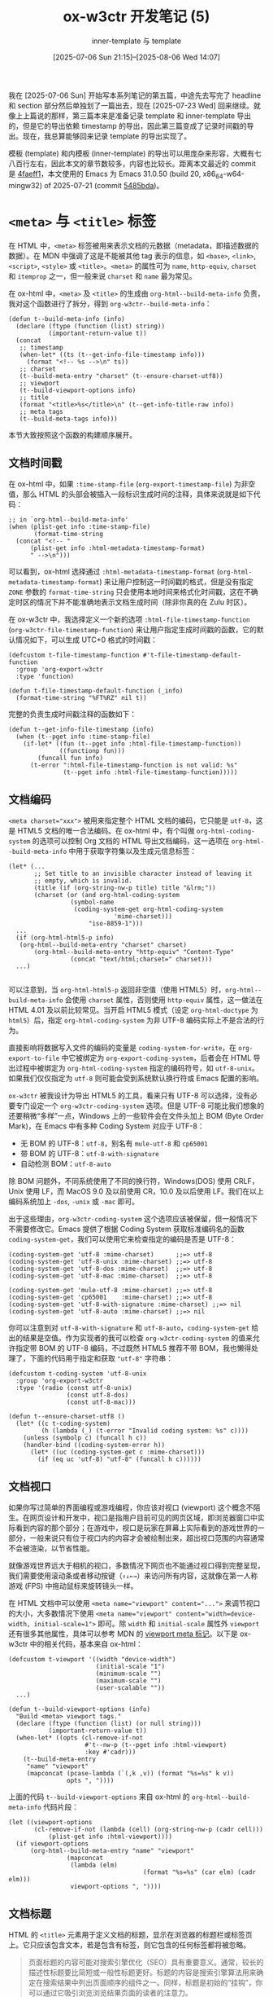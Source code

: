 #+title: ox-w3ctr 开发笔记 (5)
#+subtitle: inner-template 与 template
#+date: [2025-07-06 Sun 21:15]--[2025-08-06 Wed 14:07]
#+filetags: orgmode
#+description: 本文是 ox-w3ctr 开发笔记的第五篇，介绍了 template 和 inner-template 的导出实现

# [[https://www.pixiv.net/artworks/132944346][file:dev/0.jpg]]

我在 [2025-07-06 Sun] 开始写本系列笔记的第五篇，中途先去写完了 headline 和 section 部分然后单独划了一篇出去，现在 [2025-07-23 Wed] 回来继续。就像上上篇说的那样，第三篇本来是准备记录 template 和 inner-template 导出的，但是它的导出依赖 timestamp 的导出，因此第三篇变成了记录时间戳的导出。现在，我总算能够回来记录 template 的导出实现了。

模板 (template) 和内模板 (inner-template) 的导出可以用庞杂来形容，大概有七八百行左右，因此本文的章节数较多，内容也比较长。距离本文最近的 commit 是 [[https://github.com/include-yy/ox-w3ctr/commit/4faeff1b820175c58e030500993cf553c047d464][4faeff1]]，本文使用的 Emacs 为 Emacs 31.0.50 (build 20, x86_64-w64-mingw32) of 2025-07-21 (commit [[https://github.com/emacs-mirror/emacs/commit/5485bda52399a23d95ab593dcb748975ee0654d0][5485bda]])。

* =<meta>= 与 =<title>= 标签

在 HTML 中，​=<meta>= 标签被用来表示文档的元数据（metadata，即描述数据的数据）。在 MDN 中强调了这是不能被其他 tag 表示的信息，如 =<base>=, =<link>=, =<script>=, =<style>= 或 =<title>=​。​=<meta>= 的属性可为 =name=, =http-equiv=, =charset= 和 =itemprop= 之一，但一般来说 =charset= 和 =name= 最为常见。

在 ox-html 中，​=<meta>= 及 =<title>= 的生成由 =org-html--build-meta-info= 负责，我对这个函数进行了拆分，得到 =org-w3ctr--build-meta-info=​：

#+begin_src elisp
  (defun t--build-meta-info (info)
    (declare (ftype (function (list) string))
             (important-return-value t))
    (concat
     ;; timestamp
     (when-let* ((ts (t--get-info-file-timestamp info)))
       (format "<!-- %s -->\n" ts))
     ;; charset
     (t--build-meta-entry "charset" (t--ensure-charset-utf8))
     ;; viewport
     (t--build-viewport-options info)
     ;; title
     (format "<title>%s</title>\n" (t--get-info-title-raw info))
     ;; meta tags
     (t--build-meta-tags info)))
#+end_src

本节大致按照这个函数的构建顺序展开。

** 文档时间戳

在 ox-html 中，如果 =:time-stamp-file= (=org-export-timestamp-file=) 为非空值，那么 HTML 的头部会被插入一段标识生成时间的注释，具体来说就是如下代码：

#+begin_src elisp
  ;; in `org-html--build-meta-info'
  (when (plist-get info :time-stamp-file)
         (format-time-string
  	(concat "<!-- "
  		(plist-get info :html-metadata-timestamp-format)
  		" -->\n")))
#+end_src

可以看到，ox-html 选择通过 =:html-metadata-timestamp-format= (=org-html-metadata-timestamp-format=) 来让用户控制这一时间戳的格式，但是没有指定 =ZONE= 参数的 =format-time-string= 只会使用本地时间来格式化时间戳，这在不确定时区的情况下并不能准确地表示文档生成时间（除非你真的在 Zulu 时区）。

在 ox-w3ctr 中，我选择定义一个新的选项 =:html-file-timestamp-function= (=org-w3ctr-file-timestamp-function=) 来让用户指定生成时间戳的函数，它的默认情况如下，可以生成 UTC+0 格式的时间戳：

#+begin_src elisp
  (defcustom t-file-timestamp-function #'t-file-timestamp-default-function
    :group 'org-export-w3ctr
    :type 'function)

  (defun t-file-timestamp-default-function (_info)
    (format-time-string "%FT%RZ" nil t))
#+end_src

完整的负责生成时间戳注释的函数如下：

#+begin_src elisp
  (defun t--get-info-file-timestamp (info)
    (when (t--pget info :time-stamp-file)
      (if-let* ((fun (t--pget info :html-file-timestamp-function))
                ((functionp fun)))
          (funcall fun info)
        (t-error ":html-file-timestamp-function is not valid: %s"
                 (t--pget info :html-file-timestamp-function)))))
#+end_src

** 文档编码

~<meta charset="xxx">~ 被用来指定整个 HTML 文档的编码，它只能是 =utf-8=​，这是 HTML5 文档的唯一合法编码。在 ox-html 中，有个叫做 =org-html-coding-system= 的选项可以控制 Org 文档的 HTML 导出文档编码，这一选项在 =org-html--build-meta-info= 中用于获取字符集以及生成元信息标签：

#+begin_src elisp
  (let* (...
         ;; Set title to an invisible character instead of leaving it
         ;; empty, which is invalid.
         (title (if (org-string-nw-p title) title "&lrm;"))
         (charset (or (and org-html-coding-system
        		   (symbol-name
        		    (coding-system-get org-html-coding-system
        				       'mime-charset)))
        	            "iso-8859-1")))
    ...
    (if (org-html-html5-p info)
  	 (org-html--build-meta-entry "charset" charset)
         (org-html--build-meta-entry "http-equiv" "Content-Type"
  				   (concat "text/html;charset=" charset)))
    ...)

#+end_src

可以注意到，当 =org-html-html5-p= 返回非空值（使用 HTML5）时，​=org-html--build-meta-info= 会使用 =charset= 属性，否则使用 =http-equiv= 属性，这一做法在 HTML 4.01 及以前比较常见。当开启 HTML5 模式（设定 =org-html-doctype= 为 =html5=​）后，指定 =org-html-coding-system= 为非 UTF-8 编码实际上不是合法的行为。

直接影响将数据写入文件的编码的变量是 =coding-system-for-write=​，在 =org-export-to-file= 中它被绑定为 =org-export-coding-system=​，后者会在 HTML 导出过程中被绑定为 =org-html-coding-system= 指定的编码符号，如 =utf-8-unix=​。如果我们仅仅指定为 =utf-8= 则可能会受到系统默认换行符或 Emacs 配置的影响。

=ox-w3ctr= 被我设计为导出 HTML5 的工具，看来只有 UTF-8 可以选择，没有必要专门设定一个 =org-w3ctr-coding-system= 选项。但是 UTF-8 可能比我们想象的还要稍微“多样”一点，Windows 上的一些软件会在文件头加上 BOM (Byte Order Mark)，在 Emacs 中有多种 Coding System 对应于 UTF-8：

- 无 BOM 的 UTF-8：​=utf-8=​，别名有 =mule-utf-8= 和 =cp65001=
- 带 BOM 的 UTF-8：​=utf-8-with-signature=
- 自动检测 BOM：​=utf-8-auto=

除 BOM 问题外，不同系统使用了不同的换行符，Windows(DOS) 使用 CRLF，Unix 使用 LF，而 MacOS 9.0 及以前使用 CR，10.0 及以后使用 LF。我们在以上编码系统加上
=-dos=, =-unix= 或 =-mac= 即可。

出于这些理由，​=org-w3ctr-coding-system= 这个选项应该被保留，但一般情况下不需要修改它。Emacs 提供了根据 Coding System 获取标准编码名的函数 =coding-system-get=​，我们可以使用它来检查指定的编码是否是 UTF-8：

#+begin_src elisp
  (coding-system-get 'utf-8 :mime-charset)      ;;=> utf-8
  (coding-system-get 'utf-8-unix :mime-charset) ;;=> utf-8
  (coding-system-get 'utf-8-dos :mime-charset)  ;;=> utf-8
  (coding-system-get 'utf-8-mac :mime-charset)  ;;=> utf-8

  (coding-system-get 'mule-utf-8 :mime-charset) ;;=> utf-8
  (coding-system-get 'cp65001    :mime-charset) ;;=> utf-8
  (coding-system-get 'utf-8-with-signature :mime-charset) ;;=> nil
  (coding-system-get 'utf-8-auto :mime-charset) ;;=> nil
#+end_src

你可以注意到对 =utf-8-with-signature= 和 =utf-8-auto=​，​=coding-system-get= 给出的结果是空值。作为实现者的我可以检查 =org-w3ctr-coding-system= 的值来允许指定带 BOM 的 UTF-8 编码，不过既然 HTML5 推荐不带 BOM，我也懒得处理了，下面的代码用于指定和获取 ="utf-8"= 字符串：

#+begin_src elisp
  (defcustom t-coding-system 'utf-8-unix
    :group 'org-export-w3ctr
    :type '(radio (const utf-8-unix)
                  (const utf-8-dos)
                  (const utf-8-mac)))

  (defun t--ensure-charset-utf8 ()
    (let* ((c t-coding-system)
           (h (lambda (_) (t-error "Invalid coding system: %s" c))))
      (unless (symbolp c) (funcall h c))
      (handler-bind ((coding-system-error h))
        (let* ((uc (coding-system-get c :mime-charset)))
          (if (eq uc 'utf-8) "utf-8" (funcall h c))))))
#+end_src

** 文档视口

如果你写过简单的界面编程或游戏编程，你应该对视口 (viewport) 这个概念不陌生。在网页设计和开发中，视口是指用户目前可见的网页区域，即浏览器窗口中实际看到内容的那个部分；在游戏中，视口是玩家在屏幕上实际看到的游戏世界的一部分，一般来说只有位于视口内的内容才会被绘制出来，超出视口范围的内容通常不会被渲染，以节省性能。

就像游戏世界远大于相机的视口，多数情况下网页也不能通过视口得到完整呈现，我们需要使用滚动条或者移动按键（​=↑↓←→=​）来访问所有内容，这就像在第一人称游戏 (FPS) 中拖动鼠标来旋转镜头一样。

在 HTML 文档中可以使用 ~<meta name="viewport" content="...">~ 来调节视口的大小，大多数情况下使用 ~<meta name="viewport" content="width=device-width, initial-scale=1">~ 即可。除 =width= 和 =initial-scale= 属性外 =viewport= 还有很多其他属性，具体可以参考 MDN 的 [[https://developer.mozilla.org/zh-CN/docs/Web/HTML/Guides/Viewport_meta_element][viewport meta 标记]]。以下是 ox-w3ctr 中的相关代码，基本来自 ox-html：

#+begin_src elisp
  (defcustom t-viewport '((width "device-width")
                          (initial-scale "1")
                          (minimum-scale "")
                          (maximum-scale "")
                          (user-scalable ""))
    ...)

  (defun t--build-viewport-options (info)
    "Build <meta> viewport tags."
    (declare (ftype (function (list) (or null string)))
             (important-return-value t))
    (when-let* ((opts (cl-remove-if-not
                       #'t--nw-p (t--pget info :html-viewport)
                       :key #'cadr)))
      (t--build-meta-entry
       "name" "viewport"
       (mapconcat (pcase-lambda (`(,k ,v)) (format "%s=%s" k v))
                  opts ", "))))
#+end_src

上面的代码 =t--build-viewport-options= 来自 ox-html 的 =org-html--build-meta-info= 代码片段：

#+begin_src elisp
  (let ((viewport-options
         (cl-remove-if-not (lambda (cell) (org-string-nw-p (cadr cell)))
  			 (plist-get info :html-viewport))))
    (if viewport-options
        (org-html--build-meta-entry "name" "viewport"
  				  (mapconcat
  				   (lambda (elm)
                                       (format "%s=%s" (car elm) (cadr elm)))
  				   viewport-options ", "))))
#+end_src

** 文档标题

HTML 的 =<title>= 元素用于定义文档的标题，显示在浏览器的标题栏或标签页上。它只应该包含文本，若是包含有标签，则它包含的任何标签都将被忽略。

#+begin_quote
页面标题的内容可能对搜索引擎优化（SEO）具有重要意义。通常，较长的描述性标题要比简短或一般性标题更好。标题的内容是搜索引擎算法用来确定在搜索结果中列出页面顺序的组件之一。同样，标题是初始的“挂钩”，你可以通过它吸引浏览浏览结果页面的读者的注意力。

撰写好标题的一些准则和技巧：

- 避免使用一两个单词的标题。对于词汇表或参考样式的页面，请使用描述性短语或术语 - 定义对。
- 搜索引擎通常显示页面标题的前 55 至 60 个字符。超出此范围的文本可能会丢失，因此请尽量不要使标题更长。如果你必须使用较长的标题，请确保重要的部分出现在前面，并且标题中可能要删除的部分中没有关键内容。
- 不要使用“关键字集合”。如果标题只是单词列表，则算法通常会降低页面在搜索结果中的位置。
- 尝试确保你的标题在你自己的网站中尽可能唯一。标题重复（或几乎重复）可能会导致搜索结果不准确。

[[https://developer.mozilla.org/zh-CN/docs/Web/HTML/Reference/Elements/title][<title> - HTML（超文本标记语言） | MDN]]
#+end_quote

如你所见，​=<title>= 标签内只能存在文本，因此即使 =#+TITLE:= 中使用了一些 Org-mode 标记我们也最好「还原」到一般文本并转义：

#+begin_src elisp
  (defun t--get-info-title-raw (info)
    ;; HTML always need <title>, so just ignore :with-title.
    (if-let* ((title (t--pget info :title))
              (str0 (org-element-interpret-data title))
              (str (t--nw-trim str0))
              (text (t-plain-text str info)))
        ;; Set title to an invisible character instead of
        ;; leaving it empty, which is invalid.
        text "&lrm;"))
#+end_src

** 作者，描述与关键词

在 ox-html 中，​=org-html--build-meta-info= 主要负责生成 =<head>= 内的 =<meta>= 标签，其中的 =org-html-meta-tags-default= 负责生成除 charset 和 viewport 外的 =<meta>= 标签：

#+begin_src elisp
  (defun org-html-meta-tags-default (info)
    (let ((author (and (plist-get info :with-author)
                       (let ((auth (plist-get info :author)))
                         ;; Return raw Org syntax.
                         (and auth (org-element-interpret-data auth))))))
      (list
       (when (org-string-nw-p author)
         (list "name" "author" author))
       (when (org-string-nw-p (plist-get info :description))
         (list "name" "description"
               (plist-get info :description)))
       (when (org-string-nw-p (plist-get info :keywords))
         (list "name" "keywords" (plist-get info :keywords)))
       '("name" "generator" "Org Mode"))))
#+end_src

你可以注意到 =:author= 的处理似乎有些特殊，这是因为它作为关键字使用了 =parse= 属性：

#+begin_src elisp
  ;; ox.el
  (defconst org-export-options-alist
    '((:title "TITLE" nil nil parse)
      (:date "DATE" nil nil parse)
      (:author "AUTHOR" nil user-full-name parse)
      ...))
#+end_src

在额外 META 属性的选择上，ox-html 使用了作者，描述和关键词三个属性，以及最后的生成工具 =generaotr=​。下面是关于它们的说明：

- =author= 文档的作者 ::
  在 =author= 属性的生成上，ox-html 使用 =org-element-interpret-data= 获取了作者的原始字符串，就这一实现方式上来看，也许我们在作者上应尽量使用 plain text。
- =description= 文档描述 ::
  这一属性提供网页内容的简短摘要。这个描述通常会被搜索引擎抓取，并在搜索结果中显示，帮助用户了解页面内容。
- =keywords= 关键词 ::
  列出与网页内容相关的关键词。虽然现代搜索引擎（尤其是 Google）对 keywords 的权重已大大降低，但某些旧版或特定的搜索引擎可能仍会参考。关键词建议使用逗号 (=,=) 进行分隔。
- =generator= 生成器 ::
  指明生成当前页面的软件或工具。对 Org-mode 那当然是 Org mode。
  
我对 =org-html-meta-tags-default= 进行了拆分，得到如下代码：

#+begin_src elisp
  (defun t--get-info-author-raw (info)
    (when-let* (((t--pget info :with-author))
                (a (t--pget info :author)))
      ;; Return raw Org syntax.
      ;; #+author is parsed as Org object.
      (t--nw-trim (org-element-interpret-data a))))

  (defun t-meta-tags-default (info)
    (list
     (when-let* ((author (t--get-info-author-raw info)))
       (list "name" "author" author))
     (when-let* ((desc (t--nw-trim (t--pget info :description))))
       (list "name" "description" desc))
     (when-let* ((keyw (t--nw-trim (t--pget info :keywords))))
       (list "name" "keywords" keyw))
     '("name" "generator" "Org Mode")))
#+end_src

考虑到在 ox-html 中 =KEYWORDS= 关键词的解析方式是 =space=​，在编写 Org 文档时使用空白字符分隔各关键词即可，但在导出到 =<meta>= 标签时可以考虑将空格替换为逗号 =,=​，这是比较主流和推荐的做法。不过这并不怎么重要。

* =<style>= 和 =<script>=

HTML 的 =<style>= 元素包含文档的样式信息或文档的部分内容。其中的 CSS 会应用于包含 =<style>= 元素的文档内容。​=<style>= 元素必须包含在文档的 =<head>= 内。一般来说，最好将样式放在外部样式表中，然后使用 =<link>= 元素应用它们。如果在文档中包含多个 =<style>= 和 =<link>= 元素，它们将按照在文档中包含的顺序应用到 DOM。

HTML =<script>= 元素用于嵌入可执行代码或数据，这通常用作嵌入或者引用 JavaScript 代码。

除了直接使用 =<style>= 嵌入样式表外，我们可以直接在 =#+HEAD:= 或 =#+HEAD_EXTRA:= 中使用 =<link>= 加入外部样式，但是对于单个 Org 文件的 HTML 导出而言直接嵌入默认样式是最好的做法，因为没有外部依赖。同样地，如果要用到一些 JavaScript 脚本，直接使用 =<script>= 嵌入也是最佳做法，对 Org 来说主要是数学公式渲染相关的脚本。

** 默认样式表

在 ox-html 中，是否引入默认样式表这一行为由 =:html-head-include-default-style= 属性决定，它的选项名为 =html-style=​，默认值为 =org-html-head-include-default-style= (t)。ox-html 的默认样式存储在 =org-html-style-default= 中，它的构建代码位于 =org-html--build-head= 中：

#+begin_src elisp
  ;; org-html--build-head
  (when (plist-get info :html-head-include-default-style)
        (org-element-normalize-string org-html-style-default))
#+end_src

ox-html 的默认 CSS 只有不到 200 行，但是 W3C 技术报告的默认 CSS 有上千行，直接嵌入 Elisp 源代码并不是很好的做法。我选择了将 CSS 放到单独的文件中，然后在需要嵌入 CSS 时从文件加载并缓存到变量中避免多次重复加载：

#+begin_src elisp
  (defcustom t-head-include-style t
    :group 'org-export-w3ctr
    :type 'boolean)

  (defcustom t-style ""
    :group 'org-export-w3ctr
    :type 'string)

  (defcustom t-style-file (file-name-concat t--dir "assets" "style.css")
    :group 'org-export-w3ctr
    :type '(choice (const nil) file))
#+end_src

下面是具体的实现代码：

#+begin_src elisp
  (defun t--load-css (_info)
    (let ((css (or (when (t--nw-p t-style) t-style)
                   (when t-style-file
                     (setq t-style (t--load-file t-style-file)))
                   "")))
      (if (string-empty-p css) ""
        (format "<style>\n%s\n</style>\n" css))))

  (defun t-clear-css ()
    (interactive)
    (setq t-style ""))
#+end_src

最后的 =(t--load-file ...)= 还可以加上 =t--normalize-string= 来确保获取的 CSS 文本末尾只有一个换行。

** 数学公式渲染

Org-mode 本身支持 LaTeX 风格的数学公式，但并不直接负责 Latex 到 HTML 的渲染。在我的设想中，一种方式是在浏览器中使用 MathJax 渲染 LaTeX 到 CHTML，另一种是在生成时使用 MathJax 渲染 Latex 到 MathML，最后是让用户脑内渲染（笑）。当然，在网页上渲染 LaTeX 数学公式的解决方案并不只有 MathJax 一种。

能够直接在浏览器中渲染的只有 HTML 代码和 MathML 代码（后者可看作前者的子集），让 LaTeX 能够显示的方式很多，可以完全在浏览器端渲染，从 LaTeX 到 CHTML 或 MathML，或者是完全在 Emacs 生成端渲染。生成产物可以是 HTML(MathML) 或 SVG 格式图片。

按 CSR（客户端渲染）和 SSR（服务端渲染）分类，LaTeX 渲染的实现方法可以分为两大类：

- CSR 方案：
  - [[https://www.mathjax.org/][MathJax]]，目前最为主流的网页公式渲染方案
  - [[https://katex.org/][KaTeX]]，自称最快的数学公式渲染工具
  - [[https://fred-wang.github.io/TeXZilla/][TeXZilla]]，渲染 LaTeX 到 MathML
- SSR 方案：
  - LaTeX+dvipng/dvisvg，使用 LaTeX 配合其他工具生成图片
  - MathJax，它也支持从 Node 使用
  - [[https://temml.org/][TEMML]]，从 LaTeX 渲染得到 MathML
  - [[https://github.com/latex2html/latex2html/][latex2html]], 等等

从兼容性来说生成图片是最好的选择，即使不支持 JS 和 CSS 的浏览器（比如 eww）也能正常显示它们。既然 MathJax 同时支持 CHTML，MathML 和 Svg 输出，我干脆就一站式解决了（只不过目前我还没有支持 Svg 输出）。@@h:<del>@@目前（[2025-07-16 20:28]）[[https://github.com/mathjax/MathJax/releases/tag/4.0.0-rc.4][4.0.0-rc.4]] 版本已释出，今年年底之前应该能够正式发布第四版。@@h:</del>@@ @@h:<ins>@@MathJax [[https://github.com/mathjax/MathJax/releases/tag/4.0.0][4.0.0]] 于 [2025-08-05 03:30] 发布了！@@h:</ins>@@下面的代码是数学公式的渲染选项：

#+begin_src elisp
  (defcustom t-with-latex 'mathjax
    :group 'org-export-w3ctr
    :type '(choice
            (const :tag "Disable math processing" nil)
            (const :tag "Use MathJax to display math" mathjax)
            (const :tag "Use MathJax to render mathML" mathml)
            (const :tag "Use custom method" custom)))
#+end_src

MathJax CSR 渲染需要一些 JS 配置代码，在 ox-html 中与之相关的有选项 =org-html-mathjax-options= 和 =org-html-mathjax-template=​ 和构建函数 =org-html--build-mathjax-config=​。某种意义上来说 MathJax 配置提供默认的即可，用户可以根据自己的需要自行调整，我在 ox-w3ctr 中直接使用了由 ox-html 生成的配置字符串：

#+begin_src elisp
  (defcustom t-mathjax-config "\
  <script>
  ...
  </script>

  <script
    id='MathJax-script'
    async
    src='https://cdn.jsdelivr.net/npm/mathjax@3/es5/tex-mml-chtml.js'>
  </script>"
    :group 'org-export-w3ctr
    :type 'string)
#+end_src

不过话又说回来，即便是生成 MathML 的 SSR 方式也需要一些配置代码，比如 MathML 标记的 CSS 样式，所以也有如下相关选项：

#+begin_src elisp
  (defcustom t-mathml-config ""
    :group 'org-export-w3ctr
    :type 'string)

  (defcustom t-math-custom-function #'t-math-custom-default-function
    :group 'org-export-w3ctr
    :type 'function)
#+end_src

最后是生成配置字符串的函数 =org-w3ctr--build-math-config=​：

#+begin_src elisp
  (defun t-math-custom-default-function (_info)
    "")

  (defun t--build-math-config (info)
    (let* ((type (t--pget info :with-latex))
           (key (pcase type
                  (`nil nil)
                  (`mathjax :html-mathjax-config)
                  (`mathml :html-mathml-config)
                  (`custom :html-math-custom-function)
                  (o (t-error "Unrecognized math option: %s" o))))
           (value (and key (t--pget info key))))
      (cond
       ((null key) "")
       ((eq type 'custom) (t--normalize-string (funcall value info)))
       (t (if (t--nw-p value) (t--normalize-string value) "")))))
#+end_src

*** 对数学公式渲染方案的讨论
:PROPERTIES:
:UNNUMBERED: notoc
:HTML_SELF_LINK: noref
:END:

在 2025 年 7 月 9 日，Jacob S. Gordon（以下简称 JSG）在 emacs-orgmode 邮件列表上讨论了 [[https://lists.gnu.org/archive/html/emacs-orgmode/2025-07/msg00067.html][MathML in HTML export]]。他的目标是寻找一种比传统的图片（SVG/PNG）或纯 JavaScript（如仅依赖 MathJax）更好的方法来在网页上展示数学公式。他认为 MathML 是一个理想的选择，因为它是一种原生的 Web 标准。

邮件主体部分详细评测了三种将 Org Mode 中的 LaTeX 公式转换为 MathML 的技术方案，并分析了各自的优缺点。首先，为什么使用 MathML？

- 这是对 Latex 的优雅降级 (Graceful Degradation)：
  - 即使没有 MathJax 这样的 JS 库，主流现代浏览器也能直接渲染 MathML，至少是 MathML Core。
  - MathJax 本身也支持读取 MathML 格式，并能为其提供更好的辅助功能支持。
- 与 HTML/CSS 深度集成:
  - 基线对齐：浏览器会自动处理公式与周围文本的垂直对齐问题。
  - 深色模式：能自动适应系统的深色模式，无需额外配置。
  - CSS 样式化：可以用 CSS 控制公式的样式

接着，JSG 提到了三种从 TeX 到 MathML 的方案，分别是 [[https://math.nist.gov/~BMiller/LaTeXML/][LaTeXML]]，[[https://tug.org/tex4ht/][tex4ht]] 和 [[https://pandoc.org/][pandoc]]，但是他也说到这些工具用于将完整的 TeX 文件转换为 HTML，如果我们的目标只是将 TeX 片段导出到 HTML，那么可以这样做（下面的三个命令是它们的部件或具体用法）：

1. 使用 =latexmlmath=​，以及 =latexmlc= ：
   #+begin_src shell
     latexmlc 'literal:\[\sqrt{1+x^2}\]' --profile=math --presentationmathml
   #+end_src
2. 使用 =make4ht=​，它可以从标准输入读取片段：
   #+begin_src shell
     make4ht - "mathml" <<< "\documentclass{standalone}
        \begin{document}\[\sqrt{1+x^2}\]\end{document}"
   #+end_src
3. 使用 =pandoc=​：
   #+begin_src shell
     pandoc -f latex -t html5 --mathml <<< '\[\sqrt{1+x^2}\]' | sed 's/<\/\?p>//g'
   #+end_src

不过 JSP 也提到这些命令的效率比较低，一个公式甚至需要几秒。对我来说，使用 node 上的 MathJax 和 JSONRPC 来发起转换 LaTeX 到 MathML 的 RPC 效率意外地还不错，不过这部分代码目前还没有很好的测试，也许等我写到 LaTeX 相关部分会完善它们。

** 构建 =<head>=

在搞定了最后的默认 CSS 和数学公式 JS 后，整个 =<head>= 的生成就没有问题了：

#+begin_src elisp
  (defun t--use-default-style-p (info)
    (t--pget info :html-head-include-style))

  (defun t--has-math-p (info)
    (and (t--pget info :with-latex)
         (org-element-map (t--pget info :parse-tree)
             '(latex-fragment latex-environment)
           #'identity info t nil t)))

  ;; FIXME: Consider add code hightlight (such as highlight.js) codes.
  (defun t--build-head (info)
    (concat
     "<head>\n"
     ;; <meta>
     (t--build-meta-info info)
     ;; <style>
     (when (t--use-default-style-p info) (t--load-css info))
     ;; Mathjax or MathML config.
     (when (t--has-math-p info) (t--build-math-config info))
     ;; User defined <head> contents
     (t--normalize-string (t--pget info :html-head))
     (t--normalize-string (t--pget info :html-head-extra))
     "</head>\n"))
#+end_src

不过至少是目前，我还没有考虑使用 highlight.js 提供代码高亮的 CSR 支持，之后再说吧。

* 导航栏

导航栏（Navbar）是网页顶部（或侧边）常见的界面组件，用于显示网站的主要结构、链接或操作入口。大部分的博客都提供了这样的元素：

#+caption: [[https://sachachua.com/blog/][Home :: Sacha Chua]]
[[./1.webp]]

导航栏提供前往主页、栏目、分类、用户页面等的快捷入口，网页用户可以随时访问网站主要功能，一般的导航栏还会加上网站 Logo 或网站名。根据导航栏的漂浮方式还可以分为粘性导航栏和固定导航栏，前者会随用户滚动页面同步移动，后者会始终浮在页面最上层。

ox-html 的导航栏只有最基本的功能：父页面/主页，这可以通过在 Org 文档中使用 =#+HTML_LINK_UP= (=org-html-link-up=) 和 =#+HTML_LINK_HOME= (=org-html-link-home=)指定，比如 Org-mode 的某些 Worg 页面：

#+caption: https://orgmode.org/worg/org-tutorials/index.html
[[./2.webp]]

在 ox-html 中，导航栏（或者叫 home-and-up）的构建与 =org-html-home/up-format= 有关，它在 =org-html-template= 的生成代码如下：

#+begin_src elisp
  (defcustom org-html-home/up-format
    "<div id=\"org-div-home-and-up\">
   <a accesskey=\"h\" href=\"%s\"> UP </a>
   |
   <a accesskey=\"H\" href=\"%s\"> HOME </a>
  </div>"
    "Snippet used to insert the HOME and UP links.
  This is a format string, the first %s will receive the UP link,
  the second the HOME link.  If both `org-html-link-up' and
  `org-html-link-home' are empty, the entire snippet will be
  ignored."
    :group 'org-export-html
    :type 'string)

  ;; org-html-template
  (let ((link-up (org-trim (plist-get info :html-link-up)))
        (link-home (org-trim (plist-get info :html-link-home))))
    (unless (and (string= link-up "") (string= link-home ""))
      (format (plist-get info :html-home/up-format)
  	    (or link-up link-home)
  	    (or link-home link-up))))
#+end_src

如果要说这种做法有什么问题的话，那就是 UP 和 HOME 文本是固定的，用户也不能控制导航栏项目的数量。

** 代码兼容

考虑到通过 =#+HTML_LINK_{UP/HOME}= 来指定导航栏内容仍不失为一种简便的方法，我通过如下代码“复刻”了 ox-html 的行为：

#+begin_src elisp
  (defcustom t-link-home ""
    :group 'org-export-w3ctr
    :type 'string)

  (defcustom t-link-up ""
    :group 'org-export-w3ctr
    :type 'string)

  (defcustom t-home/up-format
    "<nav id=\"navbar\">\n <a href=\"%s\"> UP </a>
   <a href=\"%s\"> HOME </a>\n</div>"
    :group 'org-export-w3ctr
    :type 'string)

  (defun t-legacy-format-home/up (info)
    (declare (ftype (function (plist) (or null string)))
             (pure t) (important-return-value t))
    (let ((link-up (t--nw-trim (plist-get info :html-link-up)))
          (link-home (t--nw-trim (plist-get info :html-link-home))))
      (unless (and (null link-up) (null link-home))
        (format (plist-get info :html-home/up-format)
                (or link-up link-home) (or link-home link-up)))))
#+end_src

** 解析得到链接对象

在 ox-html 中，​=#+HTML_LINK_{UP/HOME}= 中的链接会填入 =<a>= 标签形成链接，既然 Org 本身支持导出链接，那不如直接使用关键词解析来得到链接对象并导出：

#+begin_src elisp
  (org-export-define-backend 'w3ctr
    '(...)
    ...
    :options-alist
    ...
    (:html-link-navbar "HTML_LINK_NAVBAR" nil t-link-navbar parse)
    ...)

  (defun t--format-navbar-nav (s)
    (format "<nav id=\"navbar\">\n%s\n</nav>\n" s))

  (defun t--format-navbar-list (ll info)
    (if (null ll) ""
      (let* ((elems (mapcar (lambda (x) (org-export-data x info)) ll))
             (links (cl-remove-if-not #'t--nw-p elems))
             (as (mapcar #'t--trim links)))
        (t--format-navbar-nav (string-join as "\n")))))
#+end_src

** 使用向量

直接使用链接对象的一个问题是它不能比较容易地在导出前通过代码指定，因此我也提供了使用向量格式的链接列表来生成导航栏：

#+begin_src elisp
  (defun t--format-navbar-vector (v)
    (if (equal v []) ""
      (t--format-navbar-nav
       (mapconcat
        (pcase-lambda (`(,link . ,name))
          (format "<a href=\"%s\">%s</a>" link name))
        v "\n"))))
#+end_src

将代码组合起来，就得到了导出导航栏的代码：

#+begin_src elisp
  (defcustom t-link-navbar nil
    "Navigation bar links. Can be:
  - A vector of (URL . NAME) pairs, e.g [(\"../index.html\" . \"Up\")]
  - A list of Org elements (from HTML_LINK_NAVBAR)
  - nil to use the legacy home/up behavior"
    :group 'org-export-w3ctr
    :type 'sexp)

  (defcustom t-format-navbar-function #'t-format-navbar-default-function
    :group 'org-export-w3ctr
    :type 'function)

  (defun t-format-navbar-default-function (info)
    (let* ((links (t--pget info :html-link-navbar))
           (p (lambda (x) (and (stringp (car-safe x))
                               (stringp (cdr-safe x))))))
      (pcase links
        ((pred vectorp)
         (or (and (cl-every p links) (t--format-navbar-vector links))
             (t-error "Invalid navbar vector: %s" links)))
        ((pred listp)
         (let ((res (t--format-navbar-list links info)))
           (if (not (string-empty-p res)) res
             (or (t--format-legacy-navbar info) ""))))
        (other (t-error "Invalid navbar type: %s" other)))))
#+end_src

* pre/postamble

/preamble/ (弁言，biàn yán) 是是文件中的介绍性及表达性陈述，用于解释文件的目的及基本理念。​/postamble/ 似乎没有明确对应的中文，也许可以叫做 /后文/​，​/后记/​，或者 /跋/​，它指的是文档的结尾部分，通常用于总结全文，或添加一些补充说明、致谢或后续事项。

从 ox-html 的做法来看，它们可能和这两个词的原意有些区别，更强调 pre/postabmle 的位置而不是具体的内容。在 ox-html 的 =org-html-template= 函数中，Preamble 位于 home and up 之后，位于 inner-template 之前；Postamble 位于 inner-template 之后，位于 =</body>= 之前。而且它们一般不由 Org-mode 源文件中的内容直接指定，而是通过一些选项。由此来看，pre/postamble 可能更适合填充文件通用内容，比如文件元信息。

在 W3C 标准文档中，在正文开始之前一般会有一个 *More details about this document*​，比如 [[https://www.w3.org/TR/css-values-4/][CSS Values and Units Module Level 4]]：

[[./3.webp]]

这正好对应到 ox-html 的 preamble。

** 代码兼容

ox-html 使用 =org-html-format-spec= 来创建用于 pre/postamble 的格式化字符 spec，ox-w3ctr 与它基本保持一致。ox-html 为 pre/postamble 的导出添加了如下选项：

- =:html-preamble= (=org-html-preamble=)，指定 preamble 的内容
- =:html-postabmle= (=org-html-postamble=)，指定 postamble 的内容

pre/postamble 选项的可用项大差不差，若为 =nil= 则表示不导出 pre/postamble；若为 =t= 则导出默认的 pre/postamble，若为字符串则使用 =org-html-format-spec= 生成的 format-spec 来格式化字符串；若为接受 =INFO= 的函数则调用函数并使用函数返回的字符串。

#+begin_src elisp
  (defun org-html--build-pre/postamble (type info)
    (let ((section (plist-get info (intern (format ":html-%s" type))))
  	(spec (org-html-format-spec info)))
      (when section
        (let ((section-contents
  	     (if (functionp section) (funcall section info)
  	       (cond
  		((stringp section) (format-spec section spec))
  		((and (eq section 'auto) (eq type 'postamble))
                   ...)
                  (t
  		 (let ((formats (plist-get info (if (eq type 'preamble)
  						    :html-preamble-format
  						  :html-postamble-format)))
  		       (language (plist-get info :language)))
  		   (format-spec
  		    (cadr (or (assoc-string language formats t)
  			      (assoc-string "en" formats t)))
  		    spec)))))))
          ...))))
#+end_src

当 =:html-preamble= 或 =:html-postamble= 为 =t= 时（更准确的说法是不为字符串的非 nil 值），​=org-html--build-pre/postamble= 会从 =:html-preamble-format= (=org-html-preamble-format=) 和 =:html-postamble-format= (=org-html-postamble-format=) 中提取可用的 pre/postamble。

#+begin_src elisp
  (defcustom org-html-postamble-format
    '(("en" "<p class=\"author\">Author: %a (%e)</p>
  <p class=\"date\">Date: %d</p>
  <p class=\"creator\">%c</p>
  <p class=\"validation\">%v</p>"))
    ...)
#+end_src

postamble 多出来的一项是 =auto=​，指定它将收集可用的信息来生成 postamble，不过这个描述相当模糊，具体可以参考 =org-html--build-pre/postamble=​ 的实现代码。

从某种意义上来说，ox-html 的 pre/postamble 设计过于“复杂”了。​=:html-preamble-format= 似乎是为了给不同的语言准备不同的字符串，但是用户一般情况下不会频繁切换 Org-mode 原文档的语言。在 ox-w3ctr 中，我去掉了 =:html-pre/postamble-format= 选项，并且让 =:html-preamble= 和 =:html-postamble= 接受如下选项。与 ox-html 相反，我让 preamble 默认导出，而默认不导出 postamble：

#+begin_src elisp
  (defcustom t-preamble #'t-preamble-default-function
    "Controls the insertion of a preamble in the exported HTML.

  It can be one of the following types:
  - string: The string will be formatted using `format-spec' and
    inserted. See `org-w3ctr--pre/postamble-format-spec' for available
    format codes (e.g., %d, %c).
  - function: The function is called with the INFO plist, and its return
    value is inserted.
  - symbol: If the symbol is a function, it is called as above.
    Otherwise, its string value is retrieved and formatted.
  - nil: No preamble is inserted."
    :group 'org-export-w3ctr
    :type '(choice string function symbol))

  (defcustom t-postamble nil
    "Controls the insertion of a postamble in the exported HTML.

  See `org-w3ctr-preamble' for more information."
    :group 'org-export-w3ctr
    :type '(choice string function symbol))
#+end_src

以下是我的 =t--build-pre/postamble= 实现：

#+begin_src elisp
  (defun t--build-pre/postamble (type info)
    "Build the preamble or postamble string.

  This function reads the configuration from `:html-preamble' or
  `:html-postamble' based on TYPE.  TYPE should be the symbol `preamble'
  or `postamble'."
    (declare (ftype (function (symbol list) string))
             (important-return-value t))
    (let ((section (t--pget info (intern (format ":html-%s" type))))
          (spec (t--pre/postamble-format-spec info))
          it)
      (cond
       ((null section) (setq it ""))
       ;; string formatted with `format-spec'.
       ((stringp section) (setq it (format-spec section spec)))
       ;; function.
       ((functionp section) (setq it (funcall section info)))
       ;; symbol's function cell is nil or not a function.
       ((symbolp section)
        (if-let* ((value (symbol-value section))
                  ((t--nw-p value)))
            (setq it (format-spec value spec))
          ;; When pre/postamble's value type is symbol and symbol's
          ;; function cell is nil, its value cell must be string type.
          (t-error "Invalid %s symbol value: %s"
                   type (symbol-value section))))
       ;; not nil, string or symbol
       (t (t-error "Invalid %s: %s" type section)))
      (or (and (t--nw-p it) (t--normalize-string it)) "")))
#+end_src

** 公共许可证与 CC 徽章

在 W3C 技术文档的 preamble 结束处会表明文档的版权信息，就像这样：

[[./4.webp]]

在看到这一行文本时，我也想着能不能给我的文档也弄个版权信息，顺便加上 CC 吧唧（budget），于是就有了如下代码：

#+begin_src elisp
  (defcustom t-use-cc-budget t
    "Use CC budget or not."
    :group 'org-export-w3ctr
    :type 'boolean)

  (defcustom t-public-license nil
    "Default license for exported content. Value should be one of the
  supported Creative Commons licenses or variants."
    :group 'org-export-w3ctr
    :type '(choice
            (const nil) (const cc0)
            (const all-rights-reserved)
            (const all-rights-reversed)
            (const cc-by-4.0) (const cc-by-nc-4.0)
            (const cc-by-nc-nd-4.0) (const cc-by-nc-sa-4.0)
            (const cc-by-nd-4.0) (const cc-by-sa-4.0)
            (const cc-by-3.0) (const cc-by-nc-3.0)
            (const cc-by-nc-nd-3.0) (const cc-by-nc-sa-3.0)
            (const cc-by-nd-3.0) (const cc-by-sa-3.0)))

  (defcustom t-format-license-function #'t-format-license-default-function
    "Default function to build license string."
    :group 'org-export-w3ctr
    :type 'function)
#+end_src

:license-code:
#+begin_src elisp
  ;;;; CC license budget
  ;; Options
  ;; - :html-use-cc-budget (`org-w3ctr-use-cc-budget')
  ;; - :html-license (`org-w3ctr-public-license')
  ;; - :html-format-license-function (`org-w3ctr-format-license-function')

  (defconst t-public-license-alist
    '((nil "Not Specified")
      (all-rights-reserved "All Rights Reserved")
      (all-rights-reversed "All Rights Reversed")
      (cc0 "CC0" "https://creativecommons.org/public-domain/cc0/")
      ;; 4.0
      ( cc-by-4.0 "CC BY 4.0"
        "https://creativecommons.org/licenses/by/4.0/")
      ( cc-by-nc-4.0 "CC BY-NC 4.0"
        "https://creativecommons.org/licenses/by-nc/4.0/")
      ( cc-by-nc-nd-4.0 "CC BY-NC-ND 4.0"
        "https://creativecommons.org/licenses/by-nc-nd/4.0/")
      ( cc-by-nc-sa-4.0 "CC BY-NC-SA 4.0"
        "https://creativecommons.org/licenses/by-nc-sa/4.0/")
      ( cc-by-nd-4.0 "CC BY-ND 4.0"
        "https://creativecommons.org/licenses/by-nd/4.0/")
      ( cc-by-sa-4.0 "CC BY-SA 4.0"
        "https://creativecommons.org/licenses/by-sa/4.0/")
      ;; 3.0 (not recommended by Creative Commons)
      ( cc-by-3.0 "CC BY 3.0"
        "https://creativecommons.org/licenses/by/3.0/")
      ( cc-by-nc-3.0 "CC BY-NC 3.0"
        "https://creativecommons.org/licenses/by-nc/3.0/")
      ( cc-by-nc-nd-3.0 "CC BY-NC-ND 3.0"
        "https://creativecommons.org/licenses/by-nc-nd/3.0/")
      ( cc-by-nc-sa-3.0 "CC BY-NC-SA 3.0"
        "https://creativecommons.org/licenses/by-nc-sa/3.0/")
      ( cc-by-nd-3.0 "CC BY-ND 3.0"
        "https://creativecommons.org/licenses/by-nd/3.0/")
      ( cc-by-sa-3.0 "CC BY-SA 3.0"
        "https://creativecommons.org/licenses/by-sa/3.0/"))
    "Alist mapping license symbols to their display names and URLs.
  Each element is of form (SYMBOL DISPLAY-NAME &optional URL).")

  (defvar t--cc-svg-hashtable (make-hash-table :test 'equal)
    "Hash table stores base64 encoded svg file contents.

  Include cc, by, sa, nc, nd, and zero.")

  (defun t--load-cc-svg (name)
    "Load SVG file with given NAME from assets directory, return as
  base64 encoded string. If the file does not exist, raise an error."
    (declare (ftype (function (string) string))
             (important-return-value t))
    (let ((file (file-name-concat t--dir "assets" (concat name ".svg"))))
      (if (not (file-exists-p file))
          (t-error "Svg budget not exists: %s" file)
        (with-temp-buffer
          (t--insert-file file)
          (base64-encode-region (point-min) (point-max) t)
          (buffer-substring-no-properties (point-min) (point-max))))))

  (defun t--load-cc-svg-once (name)
    "Load SVG file with given NAME once and cache it in a hash table.
  If the SVG is already cached, return the cached base64 string."
    (declare (ftype (function (string) string))
             (important-return-value t))
    (with-memoization (gethash name t--cc-svg-hashtable)
      (t--load-cc-svg name)))

  (defun t--build-cc-img (base64)
    "Create HTML img tag with embedded BASE64 encoded SVG.

  See https://chooser-beta.creativecommons.org/"
    (declare (ftype (function (string) string))
             (pure t) (important-return-value t))
    (format "<img style=\"height:1.4em!important;margin-left:0.2em;\
  vertical-align:text-bottom;\" src=\"data:image/svg+xml;base64,%s\" \
  alt=\"\">" base64))

  (defun t--get-cc-svgs (license)
    "Get HTML img tags for Creative Commons LICENSE icons.

  For CC0 license, returns both `cc' and `zero' icons. For other licenses,
  splits the license name to get individual component icons."
    (declare (ftype (function (symbol) string))
             (important-return-value t))
    (let ((names (if (eq license 'cc0) '("cc" "zero")
                   (split-string (symbol-name license) "[0-9.-]" t)))
          (f (lambda (x) (t--build-cc-img (t--load-cc-svg-once x)))))
      (mapconcat f names)))

  (defun t--get-info-author (info)
    "Get exported author string from INFO if :with-author is non-nil."
    (declare (ftype (function (list) (or null string)))
             (important-return-value t))
    (when-let* (((t--pget info :with-author))
                (a (t--pget info :author)))
      (t--nw-trim (org-export-data a info))))

  (defun t-format-license-default-function (info)
    "Generate HTML string describing the public license for a work.

  Extracts license information from INFO plist and formats it with author
  attribution and appropriate Creative Commons icons when applicable."
    (declare (ftype (function (list) string))
             (important-return-value t))
    (let* ((license (t--pget info :html-license))
           (details (assq license t-public-license-alist))
           (is-cc (string-match-p "^cc" (symbol-name license)))
           (use-budget (t--pget info :html-use-cc-budget))
           (author (t--get-info-author info)))
      (unless details
        (t-error "Unknown license: %s" license))
      (pcase (cdr details)
        (`(,name) name)
        (`(,name ,link)
         (concat
          "This work"
          (when (and author (not (eq license 'cc0)))
            (concat " by " author))
          " is licensed under "
          (if (null link) name
            (format "<a href=\"%s\">%s</a>" link name))
          (when (and is-cc use-budget)
            (concat " " (t--get-cc-svgs license)))))
        (_ (t-error "Internal error")))))

  (defun t-format-public-license (info)
    "Generate HTML string describing the public license for a work."
    (declare (ftype (function (list) string))
             (important-return-value t))
    (funcall (t--pget info :html-format-license-function) info))
#+end_src
:end:

简单来说，上面的代码实现了对无许可证，All Rights Reserved 和 All Rights ReVersed，以及各种 CC 协议的支持，比较有意思的部分是支持插入 CC 徽章，实现方法是将徽章的 SVG 图片以 base64 嵌入 img 标签中。用户也可以完全无视掉这些选项，使用 =:html-format-license-function= 指定自己的许可证字符串生成函数。下图为生成的许可证字符串示例：

[[./5.webp]]

** 生成默认 preamble

下面的函数负责生成类似 W3C 技术文档的 preamble：

#+begin_src elisp
  (defun t-preamble-default-function (info)
    "Return a default HTML preamble string with document metadata.

  The generated HTML uses a <details> element to display the document's
  publication date, modification date, creator tools, and license.
  It takes the export options plist INFO as its argument."
    (concat
     "<details open>\n"
     "<summary>More details about this document</summary>\n"
     "<dl>\n"
     ;; Create or finish time.
     "<dt>Drafting to Completion / Publication:</dt> <dd>"
     (or (t--get-info-date info) "[Not Specified]")
     "</dd>\n"
     ;; Modification time.
     "<dt>Date of last modification:</dt> <dd>"
     (t--get-info-mtime info)
     "</dd>\n"
     ;; Creation tools.
     "<dt>Creation Tools:</dt> <dd>"
     (or (t--pget info :creator) "[Not Specified]")
     "</dd>\n"
     ;; License.
     "<dt>Public License:</dt> <dd>"
     (t-format-public-license info)
     "</dd>\n"
     "</dl>\n"
     "</details>\n"
     "<hr>"))
#+end_src

如上所述，在 ox-w3ctr 中 postamble 默认不导出，这是因为 W3C 技术文档的元信息在开头而不是结尾。用户也可以选择使用 postamble 插入一些其他的信息，比如 powered by cloudflare。

* table of contents

在 ox-html.el 中，目录的导出大致位于 2450 到 2620 行左右，大概一百六七十行。ox-w3ctr 总行数也差不多，但是做出了一些比较重要的改进。

目录的导出由 =org-html-toc= 这个函数来完成，它接受 =depth=, =info= 和 =scope= 三个参数（最后一个为可选参数），​=info= 不必多说，​=depth= 用于确定目录的深度，​=scope= 用于确定目录的范围。在函数的开头会调用 =org-html--format-toc-headline= 和 =org-export-get-relative-level= 来获取范围内的标题 HTML 字符串和标题级别序对组成的列表：

#+begin_src elisp
  (let ((toc-entries
         (mapcar (lambda (headline)
        	         (cons (org-html--format-toc-headline headline info)
        		       (org-export-get-relative-level headline info)))
        	       (org-export-collect-headlines info depth scope))))
    ...)
#+end_src

=org-html--format-toc-headline= 对标题元素的导出做了一些​*特殊处理*​，具体特殊在哪里可以看看实现，这里就不详细展开了。接下来，如果获取到的 =(headline . level)= 列表不为空则会生成目录的 HTML 内容：

#+begin_src elisp
  (when toc-entries
    (let* ((toc-id-counter (plist-get info :org-html--toc-counter))
           (toc (concat (format "<div id=\"text-table-of-contents%s\" role=\"doc-toc\">"
                                (if toc-id-counter (format "-%d" toc-id-counter) ""))
  		      (org-html--toc-text toc-entries)
  		      "</div>\n")))
      (plist-put info :org-html--toc-counter (1+ (or toc-id-counter 0)))
      ...))
#+end_src

如你所见，函数 =org-html--toc-text= 负责生成目录的主体，而且还通过 =info= 列表来获取并自增目录 id，由此来避免同一 HTML 文档中出现相同 id。接下来，如果 =scope= 为空值则说明获取范围是整个文档，会生成带 Table of Contents 标题的 =div= 或 =nav= 块：

#+begin_src elisp
  (if scope toc
    (let ((outer-tag (if (org-html--html5-fancy-p info)
  		       "nav"
  		     "div")))
      (concat (format "<%s id=\"table-of-contents%s\" role=\"doc-toc\">\n"
                      outer-tag
                      (if toc-id-counter (format "-%d" toc-id-counter) ""))
  	    (let ((top-level (plist-get info :html-toplevel-hlevel)))
  	      (format "<h%d>%s</h%d>\n"
  		      top-level
  		      (org-html--translate "Table of Contents" info)
  		      top-level))
  	    toc
  	    (format "</%s>\n" outer-tag))))
#+end_src

在 =org-html-inner-template= 中，​=org-html-toc= 会被在靠前位置调用来生成整个文档的目录：

#+begin_src elisp
  (defun org-html-inner-template (contents info)
    "Return body of document string after HTML conversion.
  CONTENTS is the transcoded contents string.  INFO is a plist
  holding export options."
    (concat
     ;; Table of contents.
     (let ((depth (plist-get info :with-toc)))
       (when depth (org-html-toc depth info)))
     ;; Document contents.
     contents
     ;; Footnotes section.
     (org-html-footnote-section info)))
#+end_src

如果我们不想在最开头的位置生成目录，可以通过 =#+options: toc:nil= 来取消默认目录，再通过 =#+TOC: headlines= 在指定位置生成目录，以下是 =org-html-keyword= 中 =TOC= 相关代码：

#+begin_src elisp
  (let ((case-fold-search t))
    (cond
     ((string-match "\\<headlines\\>" value)
      (let ((depth (and (string-match "\\<[0-9]+\\>" value)
  		      (string-to-number (match-string 0 value))))
  	  (scope
  	   (cond
  	    ((string-match ":target +\\(\".+?\"\\|\\S-+\\)" value) ;link
  	     (org-export-resolve-link
  	      (org-strip-quotes (match-string 1 value)) info))
  	    ((string-match-p "\\<local\\>" value) keyword)))) ;local
        (org-html-toc depth info scope)))
     ((string= "listings" value) (org-html-list-of-listings info))
     ((string= "tables" value) (org-html-list-of-tables info))))
#+end_src

关于 =TOC= 的具体用法，可以参考 Org Manual 的 [[https://orgmode.org/manual/Table-of-Contents.html][Table of Contents]] 一节。

** 全局目录的多余闭合标签 =</li>=

以本文为例，使用 ox-html 的导出结果中 TOC 部分如下：

#+begin_src html
  <div id="table-of-contents" role="doc-toc">
    <h2>Table of Contents</h2>
    <div id="text-table-of-contents" role="doc-toc">
      <ul>
        <li><a href="#org6fc1b97">1. meta 与 title 标签</a>
          <ul>
            <li><a href="#org1614659">1.1. 文档时间戳</a></li>
            <li><a href="#org137a5c9">1.2. 文档编码</a></li>
            <li><a href="#org1ecc115">1.3. 文档视口</a></li>
            <li><a href="#orgd826bc8">1.4. 文档标题</a></li>
            <li><a href="#org307df9c">1.5. 作者，描述与关键词</a></li>
          </ul>
        </li>
        ...
      </ul>
    </div>
  </div>
#+end_src

但是，如果我在文首添加一个二级标题 =** test1=​，导出的 HTML 会出现问题：

#+begin_src html
  <div id="table-of-contents" role="doc-toc">
    <h2>Table of Contents</h2>
    <div id="text-table-of-contents" role="doc-toc">
      <ul>
        <li><a href="#org9a2a590">0.1. test1</a></li>
      </ul>
  </li>
  <li><a href="#org99cd97d">1. meta 与 title 标签</a>
    <ul>
      <li><a href="#org3f19021">1.1. 文档时间戳</a></li>
      <li><a href="#orgc7df5d8">1.2. 文档编码</a></li>
      <li><a href="#orga759db9">1.3. 文档视口</a></li>
      <li><a href="#orgbddd19d">1.4. 文档标题</a></li>
      <li><a href="#org88750a8">1.5. 作者，描述与关键词</a></li>
    </ul>
  </li>
  ......
#+end_src

你可以注意到，在 0.1. test1 下面的 =</ul>= 后面多出了一个 =</li>=​，这一多余的 =</li>= 会带来奇怪的显示效果：

[[./6.webp]]

这与 =org-html--toc-text= 的实现有关。从原理上来说这个函数还挺简单的，但是命令式的写法确实不怎么易读：

#+begin_src elisp
  (defun org-html--toc-text (toc-entries)
    "Return innards of a table of contents, as a string.
  TOC-ENTRIES is an alist where key is an entry title, as a string,
  and value is its relative level, as an integer."
    (let* ((prev-level (1- (cdar toc-entries)))
  	 (start-level prev-level))
      (concat
       (mapconcat
        (lambda (entry)
  	(let ((headline (car entry))
  	      (level (cdr entry)))
  	  (concat
  	   (let* ((cnt (- level prev-level))
  		  (times (if (> cnt 0) (1- cnt) (- cnt))))
  	     (setq prev-level level)
  	     (concat
  	      (org-html--make-string
  	       times (cond ((> cnt 0) "\n<ul>\n<li>")
  			   ((< cnt 0) "</li>\n</ul>\n")))
  	      (if (> cnt 0) "\n<ul>\n<li>" "</li>\n<li>")))
  	   headline)))
        toc-entries "")
       (org-html--make-string (- prev-level start-level) "</li>\n</ul>\n"))))
#+end_src

这一函数的问题在于函数初始化时的逻辑缺陷，若位于 =toc-entries= 列表头的实体标题级别不是最高就会导致标签不平衡。这一情况在 =org-export-collect-headlines= 的范围不为整个文档时不会出现。

具体来说，问题出在 =prev-level= 的初始化上，函数通过 =(let* ((prev-level (1- (cdar toc-entries))) ...)= 来初始化 =prev-level=​。这表示无论目录从哪个层级的标题开始，函数都假定存在一个比它更浅一级的父节点。对于所有的一级标题 (=*=)，它们的“父亲”是零级标题，即文档本身；当并非一级节点位于整个文档的开头时，它没有直接的父节点，而是仅有作为祖先节点的零级标题，它的 =prev-level= 应为 0 而不是它本身的级别减一。

以 =** a\n* b= 为例，​=org-html--toc-text= 接收到 =(("a" . 2) ("b" . 1))= 的输入时，​=prev-level= 和 =start-level= 初始化为 1，在 =mapconcat= 的第一轮迭代中，​=cnt= 为 ~(- 2 1) => 1~​，它会生成一个 ~\n<ul>\n<li>~​。在下一轮迭代中，​~cnt~ 为 ~(- 1 2) => -1~​，它会生成 ~</li>\n</ul>\n~ 加上 ~</li>\n<li>~​。如果初始等级差为 ~(- 2 0) = 2~ ，第一轮迭代会生成 ~\n<ul>\n<li>~ 加上 ~\n<ul>\n<li>~ ，不会出现标签不匹配的问题。

#+begin_src html
  <!-- 1 -->
  <ul>
    <li></li>
  </ul>
  </li>
  <li>
  ...
  <!-- 2 -->
  <ul>
    <li>
      <ul>
        <li></li>
      </ul>
    </li>
    <li>
    ...
#+end_src

为了解决这一问题，可以添加一个 =top= 可选参数，当参数为非空值时初始化 =prev-level= 为 0：

#+begin_src elisp
  (defun t--toc-alist-to-text (toc-entries info &optional top)
    "Return innards of a table of contents, as a string.
  TOC-ENTRIES is an alist where key is an entry title, as a string,
  and value is its relative level, as an integer."
    (declare (ftype (function (list list &optional boolean) string))
             (important-return-value t))
    (let* ((prev-level (or (and top 0) (1- (cdar toc-entries))))
           (start-level prev-level)
           (tag (t--get-info-toc-element info))
           (open (format "\n<%s class=\"toc\">\n<li>" tag))
           (close (format "</li>\n</%s>\n" tag)))
      (concat
       (mapconcat
        (pcase-lambda (`(,headline . ,level))
          (let* ((cnt (- level prev-level))
                 (times (if (> cnt 0) (1- cnt) (- cnt))))
            (setq prev-level level)
            (concat
              (t--make-string
               times (cond ((> cnt 0) open) ((< cnt 0) close)))
              (if (> cnt 0) open "</li>\n<li>")
              headline)))
        toc-entries "")
       (t--make-string (- prev-level start-level) close))))
#+end_src

** 「可组合」的目录

从 =org-html-toc= 的实现来看，如果生成的是顶级目录，它总是会添加 =<hN>= 标题，且 =N= 与文档一级标题使用的级数相同。这导致的问题就是在低级标题中插入 =#+TOC: headlines= 时会出现这样的效果，比如：

#+begin_src org
  ,#+title: test
  ,#+options: html-style:nil html-preamble:nil html-postamble:nil toc:nil

  ,* a
  ,** b
  ,#+TOC: headlines
#+end_src

#+begin_src html
  <div id="content" class="content">
    <h1 class="title">test</h1>
    <div id="outline-container-orgbaf8b75" class="outline-2">
      <h2 id="orgbaf8b75"><span class="section-number-2">1.</span> a</h2>
      <div class="outline-text-2" id="text-1">
      </div>
      <div id="outline-container-org5ca213e" class="outline-3">
        <h3 id="org5ca213e"><span class="section-number-3">1.1.</span> b</h3>
        <div class="outline-text-3" id="text-1-1">
          <div id="table-of-contents" role="doc-toc">
            <h2>Table of Contents</h2>
            <div id="text-table-of-contents" role="doc-toc">
              <ul>
                <li><a href="#orgbaf8b75">1. a</a>
                  <ul>
                    <li><a href="#org5ca213e">1.1. b</a></li>
                  </ul>
                </li>
              </ul>
            </div>
          </div>
        </div>
      </div>
    </div>
  </div>
#+end_src

我问 gemini，这段代码是不是混乱的，他给出了肯定的回答：

#+begin_quote
混乱的根源在于 ~<div id="table-of-contents" ...>~ 的位置。

一个文档的目录，其作用是索引整个文档的结构。因此，它在逻辑上应该位于文档的最开始，通常在主标题 =<h1>= 之后，第一个章节 =<h2>= 之前。

然而在这段代码里，目录被放置在了最深、最后一个层级。这就好比你拿到一本书，发现这本书的目录竟然印在了最后一章的最后一个自然段里。虽然目录的内容（指向第一章、第二章...）是正确的，但它的位置本身是不合逻辑的，非常混乱。

这种结构通常是因为在 Org-mode 源文件中，生成目录的命令（如 #+TOC: headlines）被错误地写在了 =* a= 下的 =** b= 子标题里面，导致导出时目录被“困”在了那个位置。
#+end_quote

就 ox-html 的实现方法来看，他可能希望用户仅在 Zeroth Section 中使用 =#+TOC: headlines= 来调整顶层目录的位置。为了“解决”这个问题，把层级交给 headline，然后让 =#+TOC= 仅生成目录内容似乎是一种解决方法，至于唯一的顶层目录的导出可以交给另一个函数来负责：

#+begin_src elisp
  (defun t--build-table-of-contents (info)
    "Build top-level table of contents."
    (declare (ftype (function (list) (or null string)))
             (important-return-value t))
    (let ((fn (lambda (h) (cons (t--format-toc-headline h info)
                                (org-export-get-relative-level h info)))))
      (when-let* ((depth (t--pget info :with-toc))
                  (headlines (org-export-collect-headlines info depth))
                  (entries (mapcar fn headlines)))
        (concat
         "<nav id=\"toc\">\n"
         (let ((top-level (t--pget info :html-toplevel-hlevel)))
           (format "<h%d>%s</h%d>"
                   top-level "Table of Contents" top-level))
         (t--toc-alist-to-text entries info t)
         "</nav>\n"))))
#+end_src

该生成顶层目录的函数仅在 =t-inner-template= 中调用，我的 =t--build-toc= 实现如下（对应于 ox-html 中的 =org-html-toc=​）：

#+begin_src elisp
  (defun t--build-toc (depth info &optional scope)
    "Build a table of contents.
  DEPTH is an integer specifying the depth of the table.  INFO is
  a plist used as a communication channel.  Optional argument SCOPE
  is an element defining the scope of the table.  Return the table
  of contents as a string, or nil if it is empty."
    (let ((fn (lambda (h) (cons (t--format-toc-headline h info)
                                (org-export-get-relative-level h info)))))
      (when-let* ((hs (org-export-collect-headlines info depth scope))
                  (entries (mapcar fn hs)))
        (t--toc-alist-to-text entries info (not scope)))))
#+end_src

如你所见，我甚至去掉了 =<nav>= 标签，而仅有目录的 =<ul>= 部分。插入带标题的目录可以使用这样的做法，这也就是本小节标题中的「可组合」所指：​=#+TOC= 可以和标题组合来“构建”一个完整的目录：

#+begin_src org
  ,* Table of Contents
  :PROPERTIES:
  :HTML_CONTAINER: nav
  :END:

  ,#+TOC: headlines
#+end_src

** 代码块与表格目录

ox-html 的 =TOC= 还支持导出源代码块和表格的索引，这主要通过 =org-html-list-of-listings= 和 =org-html-list-of-tables= 收集并导出。我合并了它们的部分代码给出了如下实现：

#+begin_src elisp
  (defun t--list-of-elements (collect-fn info)
    "Return an HTML list of elements collected by COLLECT-FN.

  COLLECT-FN is a function that takes INFO and returns a list of Org
  elements. INFO is the export state plist.

  The function generates a `<ul>' list where each list item corresponds to
  an element, displaying its caption. If the element has a reference
  label, the item is hyperlinked to it."
    (declare (ftype (function (function list) (or null string)))
             (important-return-value t))
    (when-let* ((entries (funcall collect-fn info)))
      (concat
       "<ul class=\"index\">\n"
       (thread-first
         (lambda (entry)
           (let* ((label (t--reference entry info t))
                  (caption (or (org-export-get-caption entry t)
                               (org-export-get-caption entry)))
                  (title (t--trim (org-export-data caption info))))
             (format "<li>%s</li>"
                     (if (not label) title
                       (format "<a href=\"#%s\">%s</a>" label title)))))
         (mapconcat entries "\n"))
       "\n</ul>")))

  (defun t--list-of-listings (info)
    "Return a formatted HTML list of source code listings."
    (declare (ftype (function (list) (or null string))))
    (t--list-of-elements #'org-export-collect-listings info))

  (defun t--list-of-tables (info)
    "Return a formatted HTML list of tables."
    (declare (ftype (function (list) (or null string))))
    (t--list-of-elements #'org-export-collect-tables info))
#+end_src

这一部分的代码实现的比较粗糙，也许需要考虑的更加细致，或者考虑添加其他元素的索引列表，比如图片。

* inner-template 和 template

终于，在完成一系列子功能后，我们能够把他们拼装起来，编写 inner-template 和 template 的导出函数了。​inner-template 包含目录，和文档主题内容：

#+begin_src elisp
  (defun t-inner-template (contents info)
    "Return body of document string after HTML conversion.
  CONTENTS is the transcoded contents string."
    (declare (ftype (function ((or null string) list) string))
             (important-return-value t))
    ;; See also `org-html-inner-template'.
    (concat
     t--zeroth-section-output
     (t--build-table-of-contents info)
     "<main>\n"
     contents
     "</main>\n"
     (t-footnote-section info)))
#+end_src

template 包含 HTML =<head>=, =navbar=, =pre/postamble= 等内容：

#+begin_src elisp
  (defun t--build-title (info)
    "Build the HTML for the document title and subtitle.

  This function generates the `<h1>' title and an associated
  paragraph for the subtitle. It only produces output if
  :with-title is non-nil in the INFO plist."
    (declare (ftype (function (list) string))
             (important-return-value t))
    (when (plist-get info :with-title)
      (let ((title (plist-get info :title))
            (subtitle (plist-get info :subtitle)))
        (concat
         "<h1 id=\"title\">"
         (let ((tit (org-export-data title info)))
           (or (t--nw-p tit)  "&lrm;"))
         "</h1>\n"
         ;; FIXME: Consider use subtitle, not w3c-state
         (let ((sub (org-export-data subtitle info)))
           (format "<p id=\"w3c-state\">%s</p>\n" sub))))))

  (defun t-template-1 (contents info)
    "Assemble the full HTML document structure around CONTENTS.

  This function generates the complete HTML page, including the `<html>',
  `<head>', and `<body>' tags. It orchestrates the inclusion of the
  navbar, title, preamble, postamble, and other standard page elements."
    (declare (ftype (function (string list) string))
             (important-return-value t))
    (concat
     "<!DOCTYPE html>\n"
     (format "<html lang=\"%s\">\n" (plist-get info :language))
     (t--build-head info)
     "<body>\n"
     ;; home and up links
     (when-let* ((fun (plist-get info :html-format-navbar-function)))
       (funcall fun info))
     ;; title and preamble
     (format "<div class=\"head\">\n%s%s</div>\n"
             (t--build-title info)
             (t--build-pre/postamble 'preamble info))
     contents
     ;; back-to-top
     (when (plist-get info :html-back-to-top)
       t-back-to-top-arrow)
     ;; Postamble.
     (t--build-pre/postamble 'postamble info)
     ;; fixup.js here
     (t--nw-p (plist-get info :html-fixup-js))
     ;; Closing document.
     "</body>\n</html>"))

  (defun t-template (contents info)
    "Return complete document string after HTML conversion.
  CONTENTS is the transcoded contents string.  INFO is a plist
  holding export options."
    (declare (ftype (function (string list) string))
             (important-return-value t))
    (prog1 (t-template-1 contents info)
      (t--oinfo-cleanup)))
#+end_src

你可能会注意到还包含了其他一些东西，一级 =t--oinfo-cleanup= 是什么玩意。这些应该会在后续的博客中介绍。

* 后记

在完成 inner-template 和 template 的重构后，整个重构工作也算是完成一小部分了。不过在开始后续部分的重构之前，也许我需要就以下两个方面先“夯实”一下现有的代码：

- 文档字符串。目前我为函数编写的 docstring 没有一个统一的标准，需要了解官方文档中的建议，以及让大模型为我修改 docstring。
- 单元测试。目前代码文件的大小是接近 190KB，测试文件接近 110KB，差不多是代码文件的一半。虽然测试量不小了，但是大部分代码并不是按照单元测试的最佳实践来编写的，我需要首先学习如何编写好用的单元测试，然后让大语言模型帮我重构测试代码。

上面这两部分足够我再水两篇博客了，剩下部分的重构先“搁置”一段时间（改文档和测试好像也是重构）。在接下来的 special-block 和 link 重构中，也许我首先需要学习 [[https://github.com/alhassy/org-special-block-extras][org-special-block-extras]] 和 [[https://github.com/QiangF/org-extra-emphasis][org-extra-emphasis]]。

感谢阅读。

#+begin_comment
| [[https://www.pixiv.net/artworks/32564812][file:dev/p1.jpg]]  | [[https://www.pixiv.net/artworks/78753017][file:dev/p5.jpg]]  | [[https://www.pixiv.net/artworks/88331603][file:dev/p13.jpg]] |
| [[https://www.pixiv.net/artworks/100439304][file:dev/p4.jpg]]  | [[https://www.pixiv.net/artworks/87108205][file:dev/p2.jpg]]  | [[https://www.pixiv.net/artworks/101971169][file:dev/p6.jpg]]  |
| [[https://www.pixiv.net/artworks/33003144][file:dev/p3.jpg]]  | [[https://www.pixiv.net/artworks/26593936][file:dev/p11.jpg]] | [[https://www.pixiv.net/artworks/69761995][file:dev/p9.jpg]]  |
| [[https://www.pixiv.net/artworks/34451624][file:dev/p10.jpg]] | [[https://www.pixiv.net/artworks/7290070][file:dev/p8.jpg]]  | [[https://www.pixiv.net/artworks/84571571][file:dev/p7.jpg]]  |
| [[https://www.pixiv.net/artworks/126832849][file:dev/p12.jpg]] | [[https://www.pixiv.net/artworks/44276264][file:dev/p14.jpg]] | [[https://www.pixiv.net/artworks/63240647][file:dev/p15.jpg]] |
#+end_comment
